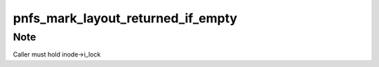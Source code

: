 .. -*- coding: utf-8; mode: rst -*-
.. src-file: fs/nfs/pnfs.h

.. _`pnfs_mark_layout_returned_if_empty`:

pnfs_mark_layout_returned_if_empty
==================================

.. c:function:: void pnfs_mark_layout_returned_if_empty(struct pnfs_layout_hdr *lo)

    marks the layout as returned

    :param struct pnfs_layout_hdr \*lo:
        layout header

.. _`pnfs_mark_layout_returned_if_empty.note`:

Note
----

Caller must hold inode->i_lock

.. This file was automatic generated / don't edit.

